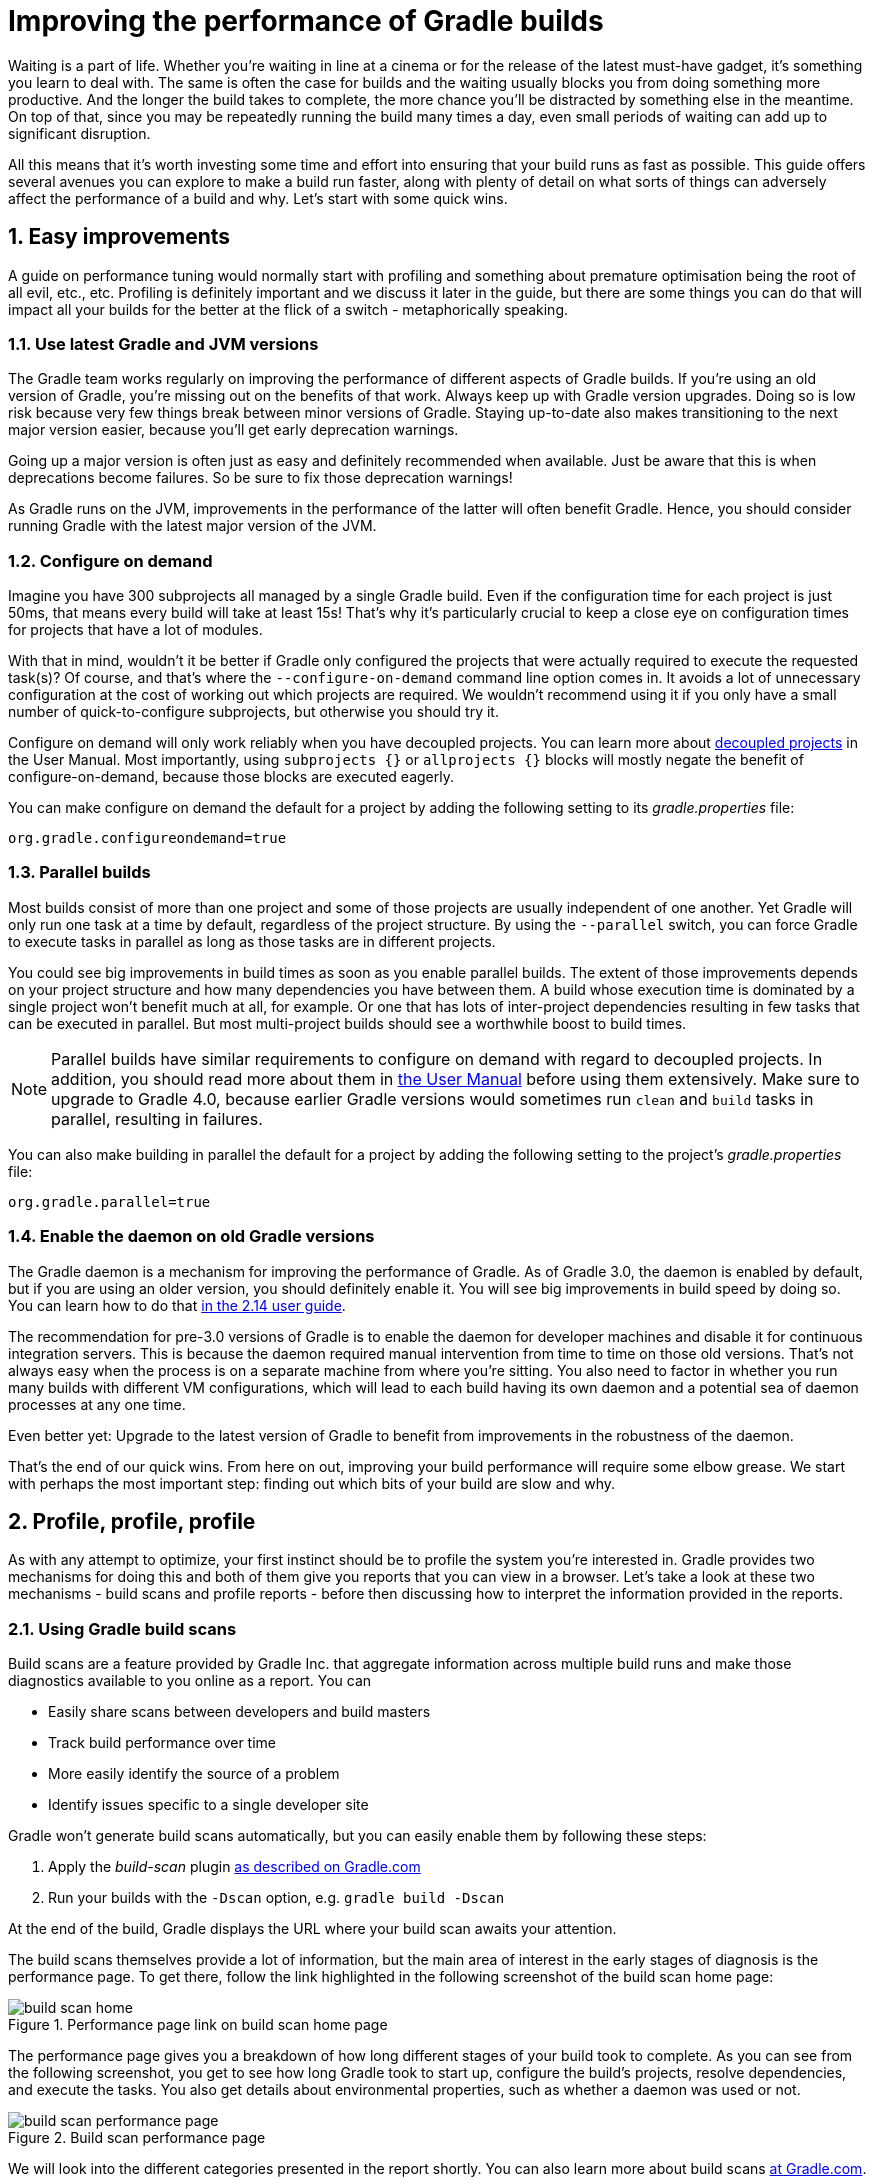 = Improving the performance of Gradle builds
:toclevels: 2
:numbered:
:source-language: groovy

Waiting is a part of life. Whether you’re waiting in line at a cinema or for the release of the latest must-have gadget, it’s something you learn to deal with. The same is often the case for builds and the waiting usually blocks you from doing something more productive. And the longer the build takes to complete, the more chance you'll be distracted by something else in the meantime. On top of that, since you may be repeatedly running the build many times a day, even small periods of waiting can add up to significant disruption.

All this means that it’s worth investing some time and effort into ensuring that your build runs as fast as possible. This guide offers several avenues you can explore to make a build run faster, along with plenty of detail on what sorts of things can adversely affect the performance of a build and why. Let’s start with some quick wins.

## Easy improvements

A guide on performance tuning would normally start with profiling and something about premature optimisation being the root of all evil, etc., etc. Profiling is definitely important and we discuss it later in the guide, but there are some things you can do that will impact all your builds for the better at the flick of a switch - metaphorically speaking.

### Use latest Gradle and JVM versions

The Gradle team works regularly on improving the performance of different aspects of Gradle builds. If you’re using an old version of Gradle, you’re missing out on the benefits of that work. Always keep up with Gradle version upgrades. Doing so is low risk because very few things break between minor versions of Gradle. Staying up-to-date also makes transitioning to the next major version easier, because you'll get early deprecation warnings.

Going up a major version is often just as easy and definitely recommended when available. Just be aware that this is when deprecations become failures. So be sure to fix those deprecation warnings!

As Gradle runs on the JVM, improvements in the performance of the latter will often benefit Gradle. Hence, you should consider running Gradle with the latest major version of the JVM.

### Configure on demand

Imagine you have 300 subprojects all managed by a single Gradle build. Even if the configuration time for each project is just 50ms, that means every build will take at least 15s! That’s why it’s particularly crucial to keep a close eye on configuration times for projects that have a lot of modules.

With that in mind, wouldn’t it be better if Gradle only configured the projects that were actually required to execute the requested task(s)? Of course, and that’s where the `--configure-on-demand` command line option comes in. It avoids a lot of unnecessary configuration at the cost of working out which projects are required. We wouldn’t recommend using it if you only have a small number of quick-to-configure subprojects, but otherwise you should try it.

Configure on demand will only work reliably when you have decoupled projects. You can learn more about https://docs.gradle.org/current/userguide/multi_project_builds.html#sec:decoupled_projects[decoupled projects] in the User Manual. Most importantly, using `subprojects {}` or `allprojects {}` blocks will mostly negate the benefit of configure-on-demand, because those blocks are executed eagerly.

You can make configure on demand the default for a project by adding the following setting to its _gradle.properties_ file:

[source,java]
org.gradle.configureondemand=true


### Parallel builds

Most builds consist of more than one project and some of those projects are usually independent of one another. Yet Gradle will only run one task at a time by default, regardless of the project structure. By using the `--parallel` switch, you can force Gradle to execute tasks in parallel as long as those tasks are in different projects.

You could see big improvements in build times as soon as you enable parallel builds. The extent of those improvements depends on your project structure and how many dependencies you have between them. A build whose execution time is dominated by a single project won't benefit much at all, for example. Or one that has lots of inter-project dependencies resulting in few tasks that can be executed in parallel. But most multi-project builds should see a worthwhile boost to build times.

NOTE: Parallel builds have similar requirements to configure on demand with regard to decoupled projects. In addition, you should read more about them in https://docs.gradle.org/current/userguide/multi_project_builds.html#sec:parallel_execution[the User Manual] before using them extensively. Make sure to upgrade to Gradle 4.0, because earlier Gradle versions would sometimes run `clean` and `build` tasks in parallel, resulting in failures.

You can also make building in parallel the default for a project by adding the following setting to the project's _gradle.properties_ file:

[source]
org.gradle.parallel=true


### Enable the daemon on old Gradle versions

The Gradle daemon is a mechanism for improving the performance of Gradle. As of Gradle 3.0, the daemon is enabled by default, but if you are using an older version, you should definitely enable it. You will see big improvements in build speed by doing so. You can learn how to do that https://docs.gradle.org/2.14/userguide/gradle_daemon.html[in the 2.14 user guide].

The recommendation for pre-3.0 versions of Gradle is to enable the daemon for developer machines and disable it for continuous integration servers. This is because the daemon required manual intervention from time to time on those old versions. That’s not always easy when the process is on a separate machine from where you’re sitting. You also need to factor in whether you run many builds with different VM configurations, which will lead to each build having its own daemon and a potential sea of daemon processes at any one time.

Even better yet: Upgrade to the latest version of Gradle to benefit from improvements in the robustness of the daemon.


That’s the end of our quick wins. From here on out, improving your build performance will require some elbow grease. We start with perhaps the most important step: finding out which bits of your build are slow and why.

## Profile, profile, profile

As with any attempt to optimize, your first instinct should be to profile the system you’re interested in. Gradle provides two mechanisms for doing this and both of them give you reports that you can view in a browser. Let's take a look at these two mechanisms - build scans and profile reports - before then discussing how to interpret the information provided in the reports.

### Using Gradle build scans

Build scans are a feature provided by Gradle Inc. that aggregate information across multiple build runs and make those diagnostics available to you online as a report. You can

* Easily share scans between developers and build masters
* Track build performance over time
* More easily identify the source of a problem
* Identify issues specific to a single developer site

Gradle won't generate build scans automatically, but you can easily enable them by following these steps:

1. Apply the _build-scan_ plugin https://scans.gradle.com/setup/step-1[as described on Gradle.com]
2. Run your builds with the `-Dscan` option, e.g. `gradle build -Dscan`

At the end of the build, Gradle displays the URL where your build scan awaits your attention.

The build scans themselves provide a lot of information, but the main area of interest in the early stages of diagnosis is the performance page. To get there, follow the link highlighted in the following screenshot of the build scan home page:

image::build-scan-home.png[title="Performance page link on build scan home page"]

The performance page gives you a breakdown of how long different stages of your build took to complete. As you can see from the following screenshot, you get to see how long Gradle took to start up, configure the build's projects, resolve dependencies, and execute the tasks. You also get details about environmental properties, such as whether a daemon was used or not.

image::build-scan-performance-page.png[title="Build scan performance page"]

We will look into the different categories presented in the report shortly. You can also learn more about build scans https://gradle.com[at Gradle.com].

### Profile report

If you don't have internet access or have some other reason not to use build scans, it’s still trivially easy to profile a Gradle build. Simply add the `--profile` option to the command line args:

    gradle --profile <tasks>

This will result in the generation of an HTML report that you can find in the _build/reports/profile_ directory of the _root_ project. Each profile report has a timestamp in its name to avoid overwriting existing ones.

Similar to build scans, the report itself displays a breakdown of the time taken to run the build for a given set of task arguments. Here’s a screenshot of a real profile report showing the different categories that Gradle uses:

image::gradle-profile-report.png[title="An example profile report", alt="Sample Gradle profile report"]

Each of the main categories - _Configuration_, _Dependency Resolution_, and _Task Execution_ - may reveal different time sinks that you may want to tackle. We’ll go through those categories in later sections, detailing the types of issue you may encounter for each one. Before then, let’s take a look at some of the items in the summary.

### Understanding the profile report categories

Both build scans and the local profile reports break build execution down into the same categories. We'll now look at those categories, what they mean, and what sorts of problems you can identify with them.

#### Startup

This reflects Gradle’s initialization time, which consists mostly of

* JVM initialization and class loading
* Downloading the Gradle distribution if you’re using the wrapper
* Starting the daemon if a suitable one isn’t already running
* Time spent executing any Gradle initialization scripts

Even if a build execution has a long startup time, a subsequent run will usually see a dramatic drop off in the startup time. The main reason for a build's startup time to be persistently slow is a problem in your init scripts. Double check that the work you’re doing there is necessary and as performant as possible.

#### Settings and _buildSrc_

Soon after Gradle has got itself up and running, it initializes your project. This commonly just means processing your _settings.gradle_ file, but if you have custom build logic in a _buildSrc_ directory, that gets built as well.

The sample profile report shows a time of just over 8 seconds for this category, the vast majority of which was spent building the _buildSrc_ project. This part fortunately won’t take so long once _buildSrc_ is built once as Gradle will consider it up to date. The up-to-date checks still take a little time, but nowhere near as much. If you do have problems with a persistently time consuming _buildSrc_ phase, you should consider breaking it out into a separate project whose JAR artifact is added to the build's classpath.

The _settings.gradle_ file rarely has computationally or IO expensive code in it. If you find that Gradle is taking a significant amount of time to process it, you should use more traditional profiling methods, such as timing statements in _settings.gradle_ or a profiler, to determine why.

#### Loading projects

It normally doesn’t take a significant amount of time to load projects, nor do you have any control over it. The time spent here is basically a function of the number of projects you have in your build.

The rest of the summary relates to the main categories, which we cover in detail in the next sections.

## Configuration

As the user guide describes in https://docs.gradle.org/current/userguide/build_lifecycle.html[the build lifecycle chapter], a Gradle build goes through three phases: initialization, configuration, and execution. The important thing to understand here is that in non-native Gradle builds, configuration code always executes regardless of which tasks will run. That means any expensive work performed during configuration will permanently cripple the build, even for such things as `gradle help` and `gradle tasks`.

The profile report will help you identify which projects take the most time to configure, but that’s all. The next few subsections introduce techniques that can help improve the configuration time and explain why they work.

### Apply plugins judiciously

Every plugin that you apply to a project adds to the overall configuration time. Some plugins have a greater impact than others. That doesn’t mean you should avoid using plugins, but you should take care to only apply them where they’re needed. For example, it’s easy to apply plugins to all projects via `allprojects {}` or `subprojects {}` even if not every project needs them.

Ideally, plugins should not incur a significant configuration-time cost. If they do, the focus should be on improving the plugin. Nonetheless, in projects with many modules and a significant configuration time, you should spend a little time identifying any plugins that have a notable impact. The only reliable way to do this is by running a build twice: once with the plugin applied and once without.

### Avoid expensive or blocking work

This is fairly obvious based on what we’ve already said about the configuration phase, but it’s not hard to accidentally break this rule. It’s usually clear when you’re encrypting stuff or calling remote services during configuration if that code is in a build file. But logic like this is more often found in plugins and occasionally custom task classes, where it’s easy to forget which phase your code is running in. Things only get harder to track when they're factored into short methods and multiple classes.

This is not an argument for putting all your build logic into build scripts. That’s generally a recipe for unmaintainable builds. However, if your profile report is indicating that the build is spending more time than expected in the configuration phase, you should start looking at your plugins and custom task classes. A task should generally rely on the build script or plugin that instantiates it to set its properties, rather than performing the configuration itself. If you're familiar with the principle of Inversion of Control (IoC), that's what you should be aiming for.

### Statically compile tasks and plugins

Plugins and occasionally tasks perform work during the configuration phase. These are often written in Groovy for its concise syntax, API extensions to the JDK, and functional methods using closures. However, it’s important to bear in mind that there is a small cost associated with method calls in dynamic Groovy. When you have lots of method calls repeated across lots of projects, the cost can add up.

In general, we recommend that you use either `@CompileStatic` on your Groovy classes (where possible) or write those classes in a statically compiled language, such as Java. This only really applies to large projects or plugins that you publish publicly (because they may be applied to large projects by other users). If you do need dynamic Groovy at any point, simply use `@CompileDynamic` for the relevant methods.


*Note* The DSL you’re used to in the build script relies heavily on Groovy’s dynamic features, so if you want to use static compilation in your plugins, you will have to switch to using Gradle’s core API. For example, to create a new copy task, you would use code like this:

[source]
----
project.tasks.create("copyFiles", Copy) { Task t ->
    t.into "${project.buildDir}/output"
    t.from project.configurations.getByName("compile")
}
----

You can see how this example uses the `create()` and `getByName()` methods, which are available on all Gradle “domain object containers”, like tasks, configurations, dependencies, extensions, etc. Some collections have dedicated types, `TaskContainer` being one of them, that have useful extra methods like the `create()` method above that takes a task type.

If you do decide to use static compilation, we recommend using an IDE as it will quickly show errors due to unrecognised types, properties, and methods. You’ll also get auto-completion, which is always handy.

## Dependency resolution

Software projects rely on dependency resolution to simplify the integration of third-party libraries and other dependencies into the build. This does come at a cost as Gradle has to contact remote servers to find out about said dependencies and download them where necessary. Advanced caching helps speed things up tremendously, but you still need to watch out for a few pitfalls that we discuss next.

### Dynamic and snapshot versions

Dynamic versions, such as “2.+”, and snapshot (or changing) versions force Gradle to contact the remote repository to find out whether there’s a new version or snapshot available. By default, Gradle will only perform the check once every 24 hours, but this can be changed. Look out for `cacheDynamicVersionsFor` and `cacheChangingModulesFor` in your build files and initialization scripts in case they are set to very short periods or disabled completely. Otherwise you may be condemning your build users to frequent slower-than-normal builds rather than a single slower-than-normal build a day.

You may be able to use fixed versions - like 1.2 and 3.0.3.GA - in which case Gradle will always use the cached version. But if you want or need to use dynamic and snapshot versions, make sure you tune the cache settings according to your requirements.

### Favor dependency resolution during execution

Dependency resolution is an expensive process, both in terms of IO and computation. Gradle reduces - and eliminates in some cases - the required network traffic through judicious caching, but there is still work it needs to do. Why is this important? Because if you trigger dependency resolution during the configuration phase, you’re going to add a penalty to every build that runs.

The key question to answer is what triggers dependency resolution? The most common cause is the evaluation of the files that make up a configuration. This is normally a job for tasks, since you typically don’t need the files until you’re ready to do something with them in a task action. However, imagine you’re doing some debugging and want to display the files that make up a configuration through judicious caching. One way you can do this is by injecting a print statement:

[source]
task copyFiles(type: Copy) {
    println ">> Compilation deps: ${configurations.compile.files}"
    into "$buildDir/output"
    from configurations.compile
}

The `files` property will force Gradle to resolve the dependencies, and in this example that’s happening during the configuration phase. Now every time you run the build, no matter what tasks you execute, you'll take a hit from the dependency resolution on that configuration. It would be better to add this in a `doFirst()` action.

Note that the `from()` declaration doesn’t resolve the dependencies because you’re using the configuration itself as an argument, not its files. The `Copy` task handles the resolution of the configuration itself during task execution, which is exactly what you want.

The performance page of build scans explicitly shows how dependency resolution time is split across project configuration and task execution, so it's easy to identify this particular issue. If you're using the older profile reports, a simple way to determine whether you’re resolving dependencies during configuration is to run

    gradle --profile help

and look at the time spent on dependency resolution. This should be zero, so if it’s not, you’re resolving dependencies at configuration time. The report will also tell you which configurations are being resolved, which should help in diagnosing the source of the configuration-time resolution.

### Avoid unnecessary and unused dependencies

You will sometimes encounter situations in which you're only using one or two methods or classes from a third-party library. When that happens, you should seriously consider implementing the required code yourself in the project or copying it from an open source library if that's an option for you. Remember that managing third-party libraries and their transitive dependencies adds a not insignificant cost to project maintenance as well as build times.

Another thing to watch out for is the existence of _unused dependencies_. This can easily happen after code refactoring when a third-party library stops being used but isn't removed from the dependency list. You can use the https://github.com/nebula-plugins/gradle-lint-plugin[Gradle Lint plugin] to identify such dependencies.

### Minimize repository count

When Gradle attempts to resolve a dependency, it searches through each repository in the order that they are declared until it finds that dependency. This generally means that you want to declare the repository hosting the largest number of your dependencies first so that only that repository is searched in the majority of cases. You should also limit the number of declared repositories to the minimum viable number for your build to work.

One technique available if you're using a custom repository server is to create a virtual repository that aggregates several real repositories together. You can then add just that repository to your build file, further reducing the number of HTTP requests that Gradle sends during dependency resolution.

### Be careful with custom dependency resolution logic

Dependency resolution is a hard problem to solve and making it perform well simply adds to the challenge. And yet, Gradle still needs to allow users to model dependency resolution in the way that best suits them. That's why it has a powerful API for customizing how the dependency resolution works.

Simple customizations -- such as forcing specific versions of a dependency or substituting one dependency for another -- don't have a big impact on dependency resolution times. But if custom logic involves downloading and parsing extra POMs, for example, then the impact can be significant.

You should use build scans or profile reports to check that any custom dependency resolution logic you have in your build doesn't adversely affect dependency resolution times in a big way. And note that this could be custom logic you have written yourself or it could be part of a plugin that you're using.

## Task execution

The fastest task is one that doesn’t execute. If you can find ways to skip tasks you don’t need to run, you’ll end up with a faster build overall. In this section, we’ll discuss a few ways to achieve task avoidance in Gradle.

### Different people, different builds

It seems to be very common to treat a build as an all or nothing package. Every user has to learn the same set of tasks that have been defined by the build. In many cases this makes no sense. Imagine you have both front-end and back-end developers: do they want the same things from the build? Of course not, particularly if one side is HTML, CSS and Javascript, while the other is Java and servlets.

It’s important that a single task graph underpins the build to ensure consistency. But you don’t need to expose the entire task graph to everyone. Instead, think in terms of sets of tasks forming a restricted view upon the task graph, with each view designed for a specific group of users. Do front-end developers need to run the server side unit tests? No, so it would make no sense to force the cost of running the tests on those users.

With that in mind, consider the different workflows that each distinct group of users require and try to ensure that they have the appropriate “view” with no unnecessary tasks executed. Gradle has several ways to aid you in such an endeavour:

* Assign tasks to appropriate groups
* Create useful aggregate tasks (ones that have no action and simply depend on a set of other tasks, like `assemble`)
* Defer configuration via `gradle.taskGraph.whenReady()` and others, so you can perform verification only when it's necessary

It definitely requires some effort and an investment in time to craft suitable build views, but think about how often users run the build. Surely that investment is worth it if it saves users time on a daily basis?

### Incremental build

You can can avoid executing tasks, even if they’re required by a user. If neither a task’s inputs nor its output have changed since the last time it was run, why would it need to run again? It’s up to date, which is why you often see the text `UP-TO-DATE` next to task names when running a build.

Incremental build is the name Gradle gives to this feature of checking inputs and outputs to determine whether a task needs to run again or not. Most tasks provided by Gradle take part in incremental build because they have been defined that way. You can also make your own tasks integrate with incremental build, as described in the user guide. The basic idea is to mark the task’s properties that have an impact on whether a task needs to run. You can learn more https://docs.gradle.org/current/userguide/more_about_tasks.html#sec:up_to_date_checks[in the user guide].

Incremental build is definitely a big boon on the whole, as it helps bring build times down significantly. You do need to be aware, though, that it incurs a cost as well, even for a clean build. This is because it needs to generate and verify checksums among other things. This cost is normally insignificant compared to the execution time of a task, but if all your tasks complete in less than a tenth of a second, incremental build may be slower.

You can easily identify good candidates for incremental build or tasks that aren’t up to date when they should be by looking at the Task Execution tab of the build profile report. The tasks are sorted by longest duration first, making it easy to pick out the slowest tasks. If they’re taking longer than half a second, you should probably consider enabling incremental build on them. You can also take the safe approach of making all tasks incremental.

### Partial builds

Incremental build definitely improves build times, but you need to remember that the up-to-date checks still take time. This has important implications for multi-project builds that have a large number of subprojects. If the task you want to execute ultimately depends on the execution of twenty other subprojects, you have to wait until the build has finished checking those before it gets round to your task. Some of them may even have non-incremental tasks that end up running, even if nothing has changed.

Gradle offers a nice shortcut if you know that a task's project dependencies haven't changed: use the `-a` command line option. This forces Gradle to effectively ignore all the dependent projects and only execute the required tasks that are defined in the target project. Project dependencies will still be included on the appropriate classpaths, so the project will build as before. Just be sure there haven't been any changes to the projects the target depends on!

Gradle also supports other forms of partial build via the _base_ plugin, which adds the following tasks:

* `buildNeeded` - will execute the `build` task in the target project and all those projects it depends on. This verifies that the projects you depend on are working correctly. If that's not the case, they may break the target project's tests or some other part of the build.
* `buildDependents` - will execute the `build` task in the target project and all projects that depend on it. This checks that you haven't broken those projects after making some changes.

These tasks are slower than just running `build` in the target project as they do more work, but they are an effective alternative to running `gradle build`, which runs `build` in _all_ the projects of a multi-project build.

## Other performance tweaks

You will sometimes come across tasks that need to run, but simply take a while. In such cases, you need to look at the task implementation. Or, in the case of third party tasks, such as those provided with Gradle, investigate the task configuration to see whether there are options that will improve the task execution time.

As the final stage of this guide, we’ll look at useful configuration for some of the core Gradle tasks.

### Boost daemon's heap size

Running builds in memory-constrained environments will have a significant and detrimental impact on the performance of those builds as the garbage collector has to do a lot more work. Attach JConsole or VisualVM to a Gradle daemon process to see whether it's using close to the maximum heap size. If it is, increase the max heap size through this property in _gradle.properties_:

    org.gradle.jvmargs=-Xmx2048M

You should immediately see an improvement in build times once you've done this.

### Running tests (JVM)

A significant proportion of the build time for many projects consists of the test tasks that run. These could be a mixture of unit and integration tests, with the latter often being significantly slower. Gradle has a few ways to help your tests complete faster:

* Parallel test execution
* Process forking options
* Disable report generation

Let’s look at each of these in turn.

#### Parallel test execution

Gradle will happily run multiple test cases in parallel, which is useful when you have several CPU cores and don’t want to waste most of them. To enable this feature, just use the following configuration setting on the relevant `Test` task(s):

[source]
test.maxParallelForks = 4

The normal approach is to use some number less than or equal to the number of CPU cores you have. We recommend you use the following algorithm by default:

[source]
test.maxParallelForks = Runtime.runtime.availableProcessors().intdiv(2) ?: 1

Note that if you do run the tests in parallel, you will have to ensure that they are independent, i.e. don’t share resources, be that files, databases or something else. Otherwise there is a chance that the tests will interfere with each other in random and unpredictable ways.

#### Forking options

Gradle will run all tests in a single forked VM by default. This can be problematic if there are a lot of tests or some very memory-hungry ones. One option is to run the tests with a big heap, but you will still be limited by system memory and might encounter heavy garbage collection that slows the tests down.

Another option is to fork a new test VM after a certain number of tests have run. You can do this with the `forkEvery` setting:

[source]
test.forkEvery = 100

Just be aware that forking a VM is a relatively expensive operation, so a small value here will severely handicap the performance of your tests.

#### Report generation

Gradle will automatically create test reports by default regardless of whether you want to look at them. That report generation takes time, slowing down the overall build. Reports are definitely useful, but do you need them every time you run the build? Perhaps you only care if the tests succeed or not.


To disable the test reports, simply add this configuration:

[source]
test {
    reports.html.enabled = false
    reports.junitXml.enabled = false
}

This example applies to the default `Test` task added by the Java plugin, but you can also apply the configuration to any other `Test` tasks you have.

One thing to bear in mind is that you will probably want to conditionally disable or enable the reports, otherwise you will have to edit the build file just to see them. For example, you could enable the reports based on a project property:

[source]
test {
    if (!project.hasProperty("createReports")) {
        reports...
    }
}

### Compiling Java

The Java compiler is quite fast, especially compared to other languages on the JVM. And yet, if you’re compiling hundreds of non-trivial Java classes, even a short compilation time adds up to something significant. You can of course upgrade your hardware to make compilation go faster, but that can be an expensive solution. Gradle offers a couple of software-based solutions that might be more to your liking:

* Compiler daemon
* Incremental compilation

Both of these are incubating at the time of writing, but they are worth experimenting with if you’re desperate to eke out better build performance.

### Compiler daemon

The Gradle Java plugin allows you to run the compiler as a separate process by using the following configuration for any `JavaCompile` task:

    <taskname>.options.fork = true

or, more commonly, to apply the configuration to _all_ Java compilation tasks:

    tasks.withType(JavaCompile) {
        options.fork = true
    }

This has two benefits:

1. Gradle can handle compilation of very large numbers of source files concurrently without forcing you to increase the heap size of the main Gradle process or daemon.
2. The compiler process is reused between builds, significantly reducing the overall compilation times.

It's unlikely to be useful for small projects, but you should definitely consider it if a single task is compiling close to a thousand or more source files together.

### Incremental compilation

You may wonder why incremental compilation is an optional extra for Gradle rather than the default. Even IDEs have their own incremental compilers, right? The reason for this state of affairs is the standard Java compiler itself, the one that comes with the JDK.

The standard compiler does attempt to work out what files need recompiling based on a set of changes, but this is rather unreliable. The Java developers amongst you have probably encountered a few instances where you had to run a clean first to fix some compilation issues. So Gradle avoids the potential problems from this by not using the compiler to determine what needs to be recompiled.

Still, incremental compilation can provide real performance benefits, so version 2.1 of Gradle introduced it for Java for the first time. It’s still an incubating feature and may unfortunately have bugs, but it’s very easy to enable and disable. Simply use the following configuration:

[source]
compileJava.options.incremental = true

Just be aware that it is still an incubating feature. That said, you can expect continued improvements in future versions of Gradle.

## Suggestions for Android builds

Everything we have talked about so far applies to Android builds too, since they're based on Gradle. Yet Android also introduces its own performance factors, particularly around the CPU-intensive dexing process. Here we provide some additional ideas for improving Android builds specifically.

### Use the latest Android plugin

The Android plugin is similar to Gradle in that newer versions introduce improved build performance. For example, version 2.10 of the plugin enabled incremental compilation by default and added support for in-process dexing.

### Invest in fast CPUs

Since dexing is CPU-intensive, a significantly faster CPU will deliver a significantly faster build. Also note that dexing uses a significant amount of memory, so you should monitor the heap usage for your build when profiling it. You may find it pays to increase the maximum heap size for Gradle.

### Optimize multidex development builds

Creating multidex output for your project typically adds a significant amount of time to your build due to the merging process. You can mitigate this by setting a minimum SDK version of 21, which allows the Android plugin to perform more efficient dexing.

Of course, in most cases this isn't feasible in general because older versions of Android are still prevalent and many of you will want to support those devices. However, if you don't mind developing and testing against SDK 21+ only, then can set up a development flavor that targets a minimum SDK version of 21, while the production flavor targets an older version. This results in a faster build when working on the project code.

Here's an example partial configuration with the two flavors:

[source,groovy]
----
android {
    productFlavors {
        dev {
            minSdkVersion 21
        }
        prod {
            minSdkVersion 14
        }
    }
}
----

You can find out more about this feature in the https://developer.android.com/studio/build/multidex.html#dev-build[Android Studio user guide]. Whether you use this approach or not will depend on how you see the trade off between development build speed and consistency in versions between development and production testing.

### Use discretion when adding build types and flavors

The more build types and flavors you create, the longer it will take for Gradle to configure your project. So what you can do is wrap flavor and build type declarations in conditions - via `if` statements typically - such that whoever runs the build can switch flavors and build type on or off through project or system properties.

For example, if a developer only ever builds debug versions of a project, they could set a project property that disables the non-debug build types and the non-development flavors. They can still build whatever they need simply by passing different property values, but the default would result in a faster build.

This does make builds less maintainable, though, so you should only use this approach where you get a significant boost in build speed. Conventions in property names can help with the build maintenance too.

## Summary

Performance is a feature and the Gradle team are always attempting to make the Gradle defaults as fast as possible because they know that their users' time is valuable. Even so, Gradle supports a huge variety of builds, which means that the defaults won't always be ideal for _your_ project. That's why we introduced you to some settings and task options that allow you to tweak the behavior of the build in your favor. You should also familiarise yourself with any other available options on your long running tasks and with the generic Gradle build environment settings.

Beyond those settings, remember that the two big contributors to build times are configuration and task execution, although the base cost of the former drops with almost every major Gradle release. And as far as the configuration phase goes, you should now have a good idea of the pitfalls you need to avoid.

You have more control over task execution, since you can avoid running tasks or running them too often, and you can also code your own tasks to be as performant as possible. In the future, Gradle will offer more features to help with execution performance. Things like parallel task execution. You have plenty to look forward to!

In the meantime, we hope the ideas in this guide help you cut your build times and improve the overall user experience.
